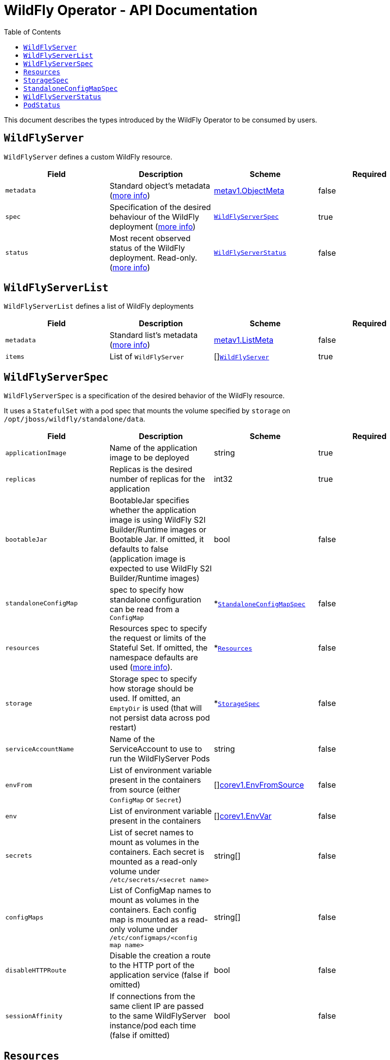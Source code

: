 = WildFly Operator - API Documentation
:toc:               left

This document describes the types introduced by the WildFly Operator to be consumed by users.

[[wildflyserver]]
## `WildFlyServer`

`WildFlyServer` defines a custom WildFly resource.

[options="header,footer"]
|=======================
| Field  | Description |Scheme| Required
| `metadata` | Standard object's metadata (https://github.com/kubernetes/community/blob/master/contributors/devel/sig-architecture/api-conventions.md#metadata[more info]) | https://kubernetes.io/docs/reference/generated/kubernetes-api/v1.19/#objectmeta-v1-meta[metav1.ObjectMeta] | false
| `spec` | Specification of the desired behaviour of the WildFly deployment (https://github.com/kubernetes/community/blob/master/contributors/devel/sig-architecture/api-conventions.md#spec-and-status[more info]) | <<wildflyserverspec>> | true
| `status` | Most recent observed status of the WildFly deployment. Read-only. (https://github.com/kubernetes/community/blob/master/contributors/devel/sig-architecture/api-conventions.md#spec-and-status[more info]) | <<wildflyserverstatus>> | false |
|=======================

[[wildflyservelist]]
## `WildFlyServerList`

`WildFlyServerList` defines a list of WildFly deployments

[options="header,footer"]
|=======================
| Field  | Description |Scheme| Required
| `metadata` | Standard list's metadata (https://github.com/kubernetes/community/blob/master/contributors/devel/sig-architecture/api-conventions.md#metadata[more info]) | https://kubernetes.io/docs/reference/generated/kubernetes-api/v1.19/#listmeta-v1-meta[metav1.ListMeta] | false
| `items` | List of `WildFlyServer` | []<<wildflyserver>> | true
|=======================


[[wildflyserverspec]]
## `WildFlyServerSpec`

`WildFlyServerSpec` is a specification of the desired behavior of the WildFly resource.

It uses a `StatefulSet` with a pod spec that mounts the volume specified by `storage` on `/opt/jboss/wildfly/standalone/data`.

[options="header,footer"]
|=======================
| Field  | Description |Scheme| Required
| `applicationImage` | Name of the application image to be deployed | string | true
| `replicas` | Replicas is the desired number of replicas for the application | int32 | true
| `bootableJar` | BootableJar specifies whether the application image is using WildFly S2I Builder/Runtime images or Bootable Jar. If omitted,
it defaults to false (application image is expected to use WildFly S2I Builder/Runtime images) | bool | false
| `standaloneConfigMap` | spec to specify how standalone configuration can be read from a `ConfigMap` | *<<standaloneconfigmapspec>> |false
| `resources`| Resources spec to specify the request or limits of the Stateful Set. If omitted, the namespace defaults are used (https://kubernetes.io/docs/concepts/configuration/manage-resources-containers/[more info]). | *<<Resources>> | false
| `storage` | Storage spec to specify how storage should be used. If omitted, an `EmptyDir` is used (that will not persist data across pod restart) | *<<storagespec>> |false
| `serviceAccountName` | Name of the ServiceAccount to use to run the WildFlyServer Pods | string | false
| `envFrom` | List of environment variable present in the containers from source (either `ConfigMap` or `Secret`) | []https://kubernetes.io/docs/reference/generated/kubernetes-api/v1.19/#envfromsource-v1-core[corev1.EnvFromSource] |false
| `env` | List of environment variable present in the containers | []https://kubernetes.io/docs/reference/generated/kubernetes-api/v1.19/#envvar-v1-core[corev1.EnvVar] | false
| `secrets` | List of secret names to mount as volumes in the containers. Each secret is mounted as a read-only volume under `/etc/secrets/<secret name>` | string[] | false 
| `configMaps` | List of ConfigMap names to mount as volumes in the containers. Each config map is mounted as a read-only volume under `/etc/configmaps/<config map name>` | string[] | false
| `disableHTTPRoute`| Disable the creation a route to the HTTP port of the application service (false if omitted) | bool | false
| `sessionAffinity`| If connections from the same client IP are passed to the same WildFlyServer instance/pod each time (false if omitted) | bool | false
|=======================

[[Resources]]
## `Resources`

`Resources` defines the configured resources for a `WildflyServer` resource. If the `Resources` field is not defined or `Request` or `Limits` is empty,  this resource is removed from the `StatefulSet`
The description of this resource is a standard `Container` resource and uses the scheme for https://kubernetes.io/docs/reference/generated/kubernetes-api/v1.19/#resourcerequirements-v1-core[corev1.ResourceRequirements].

[[storagespec]]
## `StorageSpec`

`StorageSpec` defines the configured storage for a `WildFlyServer` resource. If neither an `emptyDir` nor a `volumeClaimTemplate` is defined,
a default `EmptyDir` will be used.

The Operator will configure the `StatefulSet` using information from this `StorageSpec` to mount a volume dedicated to the `standalone/data` directory
used by WildFly to persist its own data (e.g. transaction log). If an `EmptyDir` is used, the data will not survive a pod restart. If the application deployed on WildFly relies on
transaction, make sure to specify a `volumeClaimTemplate` that so that the same persistent volume can be reused upon pod restarts.

[options="header,footer"]
|=======================
| Field  | Description |Scheme| Required
| `emptyDir` | EmptyDirVolumeSource to be used by the WildFly `StatefulSet` | https://kubernetes.io/docs/reference/generated/kubernetes-api/v1.19/#emptydirvolumesource-v1-core[*corev1.EmptyDirVolumeSource] | false
| `volumeClaimTemplate` | A PersistentVolumeClaim spec to configure `Resources` requirements to store WildFly standalone data directory. The name of the template is derived from the `WildFlyServer` name. The corresponding volume will be mounted in `ReadWriteOnce` access mode. | https://kubernetes.io/docs/reference/generated/kubernetes-api/v1.19/#persistentvolumeclaim-v1-core[corev1.PersistentVolumeClaim] | false
|=======================

[[standaloneconfigmapspec]]
## `StandaloneConfigMapSpec`

`StandaloneConfigMapSpec` defines how WildFly standalone configuration can be read from a `ConfigMap`. If omitted, WildFly uses its `standalone.xml` configuration from its image.

[options="header,footer"]
|=======================
| Field  | Description |Scheme| Required
| `name` | Name of the `ConfigMap` containing the standalone configuration XML file. | string | true
| `key` | Key of the ConfigMap whose value is the standalone configuration XML file. If omitted, the spec will look for the `standalone.xml` key. | string |false
|=======================


[[wildflyserverstatus]]
## `WildFlyServerStatus`

`WildFlyServerStatus` is the most recent observed status of the WildFly deployment. Read-only.

[options="header,footer"]
|=======================
| Field  | Description |Scheme| Required
| `replicas` | Replicas is the actual number of replicas for the application | int32 | true
| `selector` | selector for pods, used by HorizontalPodAutoscaler | string | true
| `hosts` | Hosts that route to the application HTTP service | []string | true
| `pods` | Status of the pods | []<<podstatus>> | true
| `scalingdownPods` | Number of pods which are under scale down cleaning process | int32 | true
|=======================

[[podstatus]]
## `PodStatus`

`PodStatus` is the most recent observed status of a pod running the WildFly application.

[options="header,footer"]
|=======================
| Field  | Description |Scheme| Required
| `name` | Name of the Pod | string | true
| `podIP` | IP address allocated to the pod | string | true
| `state` | State of the pod from perspective of scale down process. By default it's active which means it serves requests.  | string | false
|=======================
